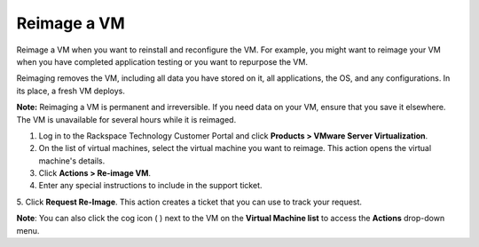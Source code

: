 .. _reimage-a-vm:



============
Reimage a VM
============

Reimage a VM when you want to reinstall and reconfigure the VM.
For example, you might want to reimage your VM when you have completed
application testing or you want to repurpose the VM.

Reimaging removes the VM, including all data you have stored on it,
all applications, the OS, and any configurations. In its place,
a fresh VM deploys.

**Note:** Reimaging a VM is permanent and irreversible. If you need data
on your VM, ensure that you save it elsewhere. The VM is unavailable
for several hours while it is reimaged.

1. Log in to the Rackspace Technology Customer Portal and click
   **Products > VMware Server Virtualization**.
2. On the list of virtual machines, select the virtual machine
   you want to reimage.
   This action opens the virtual machine's details.
3. Click **Actions > Re-image VM**.
4. Enter any special instructions to include in the support ticket.

5. Click **Request Re-Image**.
This action creates a ticket that you can use to track your request.

**Note**: You can also click the cog icon ( ) next to the VM on the
**Virtual Machine list** to access the **Actions** drop-down menu.















